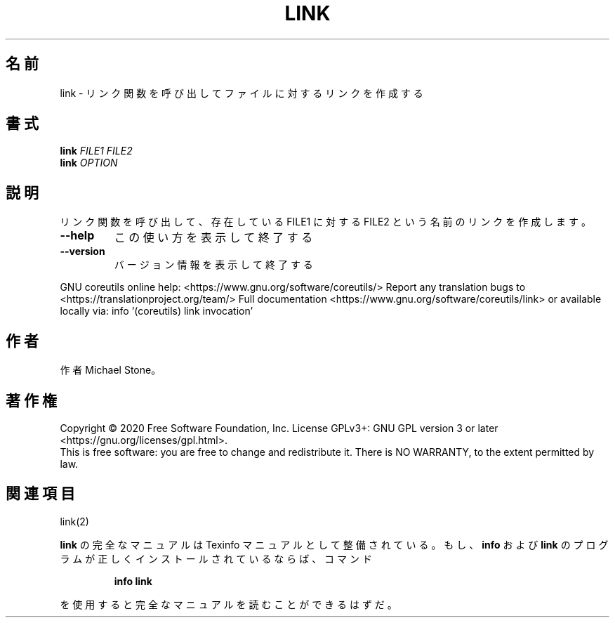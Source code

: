 .\" DO NOT MODIFY THIS FILE!  It was generated by help2man 1.47.13.
.TH LINK "1" "2021年4月" "GNU coreutils" "ユーザーコマンド"
.SH 名前
link \- リンク関数を呼び出してファイルに対するリンクを作成する
.SH 書式
.B link
\fI\,FILE1 FILE2\/\fR
.br
.B link
\fI\,OPTION\/\fR
.SH 説明
.\" Add any additional description here
.PP
リンク関数を呼び出して、存在している FILE1 に対する FILE2 という名前のリンクを作成します。
.TP
\fB\-\-help\fR
この使い方を表示して終了する
.TP
\fB\-\-version\fR
バージョン情報を表示して終了する
.PP
GNU coreutils online help: <https://www.gnu.org/software/coreutils/>
Report any translation bugs to <https://translationproject.org/team/>
Full documentation <https://www.gnu.org/software/coreutils/link>
or available locally via: info '(coreutils) link invocation'
.SH 作者
作者 Michael Stone。
.SH 著作権
Copyright \(co 2020 Free Software Foundation, Inc.
License GPLv3+: GNU GPL version 3 or later <https://gnu.org/licenses/gpl.html>.
.br
This is free software: you are free to change and redistribute it.
There is NO WARRANTY, to the extent permitted by law.
.SH 関連項目
link(2)
.PP
.B link
の完全なマニュアルは Texinfo マニュアルとして整備されている。もし、
.B info
および
.B link
のプログラムが正しくインストールされているならば、コマンド
.IP
.B info link
.PP
を使用すると完全なマニュアルを読むことができるはずだ。
